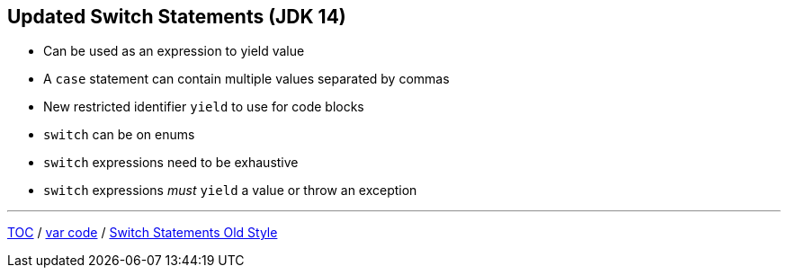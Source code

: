 == Updated Switch Statements (JDK 14)

** Can be used as an expression to yield value
** A `case` statement can contain multiple values separated by commas
** New restricted identifier `yield` to use for code blocks
** `switch` can be on enums
** `switch` expressions need to be exhaustive
** `switch` expressions _must_ `yield` a value or throw an exception

---

link:./00_toc.adoc[TOC] /
link:./15_var_code.adoc[var code] /
link:./17_switch_statements_old_style.adoc[Switch Statements Old Style]
